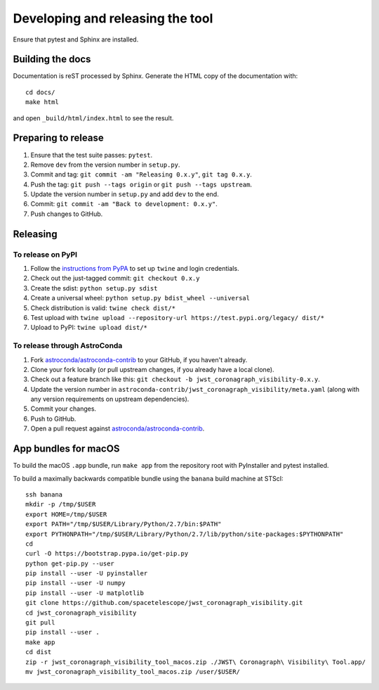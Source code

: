 *********************************
Developing and releasing the tool
*********************************

Ensure that pytest and Sphinx are installed.

Building the docs
=================

Documentation is reST processed by Sphinx. Generate the HTML copy of the documentation with::

   cd docs/
   make html

and open ``_build/html/index.html`` to see the result.

Preparing to release
====================

1. Ensure that the test suite passes: ``pytest``.
2. Remove ``dev`` from the version number in ``setup.py``.
3. Commit and tag: ``git commit -am "Releasing 0.x.y"``, ``git tag 0.x.y``.
4. Push the tag: ``git push --tags origin`` or ``git push --tags upstream``.
5. Update the version number in ``setup.py`` and add ``dev`` to the end.
6. Commit: ``git commit -am "Back to development: 0.x.y"``.
7. Push changes to GitHub.

Releasing
=========

To release on PyPI
------------------

1. Follow the `instructions from PyPA <https://packaging.python.org/distributing/#uploading-your-project-to-pypi>`_ to set up ``twine`` and login credentials.
2. Check out the just-tagged commit: ``git checkout 0.x.y``
3. Create the sdist: ``python setup.py sdist``
4. Create a universal wheel: ``python setup.py bdist_wheel --universal``
5. Check distribution is valid: ``twine check dist/*``
6. Test upload with ``twine upload --repository-url https://test.pypi.org/legacy/ dist/*``
7. Upload to PyPI: ``twine upload dist/*``

To release through AstroConda
-----------------------------

1. Fork `astroconda/astroconda-contrib <https://github.com/astroconda/astroconda-contrib>`_ to your GitHub, if you haven't already.
2. Clone your fork locally (or pull upstream changes, if you already have a local clone).
3. Check out a feature branch like this: ``git checkout -b jwst_coronagraph_visibility-0.x.y``.
4. Update the version number in ``astroconda-contrib/jwst_coronagraph_visibility/meta.yaml`` (along with any version requirements on upstream dependencies).
5. Commit your changes.
6. Push to GitHub.
7. Open a pull request against `astroconda/astroconda-contrib <https://github.com/astroconda/astroconda-contrib>`_.

App bundles for macOS
=====================

To build the macOS ``.app`` bundle, run ``make app`` from the repository root with PyInstaller and pytest installed.

To build a maximally backwards compatible bundle using the ``banana`` build machine at STScI::

   ssh banana
   mkdir -p /tmp/$USER
   export HOME=/tmp/$USER
   export PATH="/tmp/$USER/Library/Python/2.7/bin:$PATH"
   export PYTHONPATH="/tmp/$USER/Library/Python/2.7/lib/python/site-packages:$PYTHONPATH"
   cd
   curl -O https://bootstrap.pypa.io/get-pip.py
   python get-pip.py --user
   pip install --user -U pyinstaller
   pip install --user -U numpy
   pip install --user -U matplotlib
   git clone https://github.com/spacetelescope/jwst_coronagraph_visibility.git
   cd jwst_coronagraph_visibility
   git pull
   pip install --user .
   make app
   cd dist
   zip -r jwst_coronagraph_visibility_tool_macos.zip ./JWST\ Coronagraph\ Visibility\ Tool.app/
   mv jwst_coronagraph_visibility_tool_macos.zip /user/$USER/
